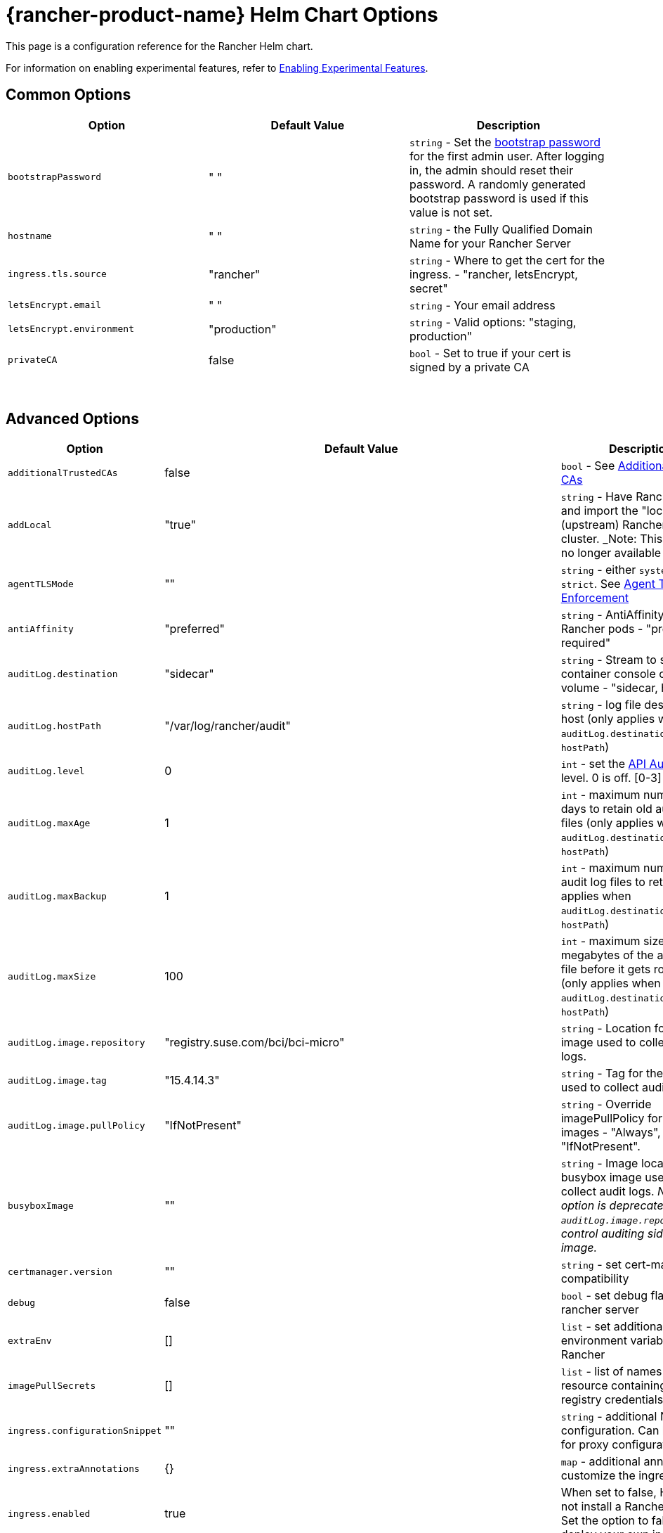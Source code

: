 = {rancher-product-name} Helm Chart Options
:keywords: ["rancher helm chart", "rancher helm options", "rancher helm chart options", "helm chart rancher", "helm options rancher", "helm chart options rancher"]

This page is a configuration reference for the Rancher Helm chart.

For information on enabling experimental features, refer to xref:rancher-admin/experimental-features/experimental-features.adoc[Enabling Experimental Features].

== Common Options

|===
| Option | Default Value | Description

| `bootstrapPassword`
| " "
| `string` - Set the <<_bootstrap_password,bootstrap password>> for the first admin user. After logging in, the admin should reset their password. A randomly generated bootstrap password is used if this value is not set.

| `hostname`
| " "
| `string` - the Fully Qualified Domain Name for your Rancher Server

| `ingress.tls.source`
| "rancher"
| `string` - Where to get the cert for the ingress. - "rancher, letsEncrypt, secret"

| `letsEncrypt.email`
| " "
| `string` - Your email address

| `letsEncrypt.environment`
| "production"
| `string` - Valid options: "staging, production"

| `privateCA`
| false
| `bool` - Set to true if your cert is signed by a private CA
|===

{blank} +

== Advanced Options

|===
| Option | Default Value | Description |

| `additionalTrustedCAs`
| false
| `bool` - See <<_additional_trusted_cas,Additional Trusted CAs>>
|

| `addLocal`
| "true"
| `string` - Have Rancher detect and import the "local" (upstream) Rancher server cluster.  _Note: This option is no longer available in v2.5.0.
|

| `agentTLSMode`
| ""
| `string` - either `system-store` or `strict`. See xref:./tls-settings.adoc#_agent_tls_enforcement[Agent TLS Enforcement]
|

| `antiAffinity`
| "preferred"
| `string` - AntiAffinity rule for Rancher pods - "preferred, required"
|

| `auditLog.destination`
| "sidecar"
| `string` - Stream to sidecar container console or hostPath volume - "sidecar, hostPath"
|

| `auditLog.hostPath`
| "/var/log/rancher/audit"
| `string` - log file destination on host (only applies when `auditLog.destination` is set to `hostPath`)
|

| `auditLog.level`
| 0
| `int` - set the xref:observability/logging/enable-api-audit-log.adoc[API Audit Log] level. 0 is off. [0-3]
|

| `auditLog.maxAge`
| 1
| `int` - maximum number of days to retain old audit log files (only applies when `auditLog.destination` is set to `hostPath`)
|

| `auditLog.maxBackup`
| 1
| `int` - maximum number of audit log files to retain (only applies when `auditLog.destination` is set to `hostPath`)
|

| `auditLog.maxSize`
| 100
| `int` - maximum size in megabytes of the audit log file before it gets rotated (only applies when `auditLog.destination` is set to `hostPath`)
|

| `auditLog.image.repository`
| "registry.suse.com/bci/bci-micro"
| `string` - Location for the image used to collect audit logs.
|

| `auditLog.image.tag`
| "15.4.14.3"
| `string` - Tag for the image used to collect audit logs.
|

| `auditLog.image.pullPolicy`
| "IfNotPresent"
| `string` - Override imagePullPolicy for auditLog images - "Always", "Never", "IfNotPresent".
|

| `busyboxImage`
| ""
| `string` - Image location for busybox image used to collect audit logs. _Note: This option is deprecated use `auditLog.image.repository` to control auditing sidecar image._
|

| `certmanager.version`
| ""
| `string` - set cert-manager compatibility
|

| `debug`
| false
| `bool` - set debug flag on rancher server
|

| `extraEnv`
| []
| `list` - set additional environment variables for Rancher
|

| `imagePullSecrets`
| []
| `list` - list of names of Secret resource containing private registry credentials
|

| `ingress.configurationSnippet`
| ""
| `string` - additional Nginx configuration. Can be used for proxy configuration.
|

| `ingress.extraAnnotations`
| {}
| `map` - additional annotations to customize the ingress
|

| `ingress.enabled`
| true
| When set to false, Helm will not install a Rancher ingress. Set the option to false to deploy your own ingress.
|

| `letsEncrypt.ingress.class`
| ""
| `string` - optional ingress class for the cert-manager acmesolver ingress that responds to the Let's Encrypt ACME challenges. Options: traefik, nginx.
|

| `noProxy`
| "127.0.0.0/8,10.0.0.0/8,172.16.0.0/12,192.168.0.0/16,.svc,.cluster.local,cattle-system.svc"
| `string` - comma separated list of hostnames or ip address not to use the proxy
|

| `proxy`
| ""
| `string` - HTTP[S] proxy server for Rancher
|

| `rancherImage`
| "rancher/rancher"
| `string` - rancher image source
|

| `rancherImagePullPolicy`
| "IfNotPresent"
| `string` - Override imagePullPolicy for rancher server images - "Always", "Never", "IfNotPresent"
|

| `rancherImageTag`
| same as chart version
| `string` - rancher/rancher image tag
|

| `replicas`
| 3
| `int` - Number of Rancher server replicas. Setting to -1 will dynamically choose 1, 2, or 3 based on the number of available nodes in the cluster.
|

| `resources`
| {}
| `map` - rancher pod resource requests & limits
|

| `restrictedAdmin`
| `false`
| `bool` - When this option is set to `true`, the initial Rancher user has restricted access to the local Kubernetes cluster to prevent privilege escalation. For more information, see the section about the xref:rancher-admin/users/authn-and-authz/manage-role-based-access-control-rbac/global-permissions.adoc#_restricted_admin[restricted-admin role.] _Note: this option is deprecated, and may be removed in v2.10.0 or later.
|

| `systemDefaultRegistry`
| ""
| `string` - private registry to be used for all system container images, e.g., `+https://registry.example.com/+`
|

| `tls`
| "ingress"
| `string` - See <<_external_tls_termination,External TLS Termination>> for details. - "ingress, external"
|

| `useBundledSystemChart`
| `false`
| `bool` - select to use the system-charts packaged with Rancher server. This option is used for air gapped installations.
|

| `global.cattle.psp.enabled`
| `true`
| `bool` - select 'false' to disable PSPs for Kubernetes v1.25 and above when using Rancher v2.7.2-v2.7.4. When using Rancher v2.7.5 and above, Rancher attempts to detect if a cluster is running a Kubernetes version where PSPs are not supported, and will default it's usage of PSPs to false if it can determine that PSPs are not supported in the cluster. Users can still manually override this by explicitly providing `true` or `false` for this value. Rancher will still use PSPs by default in clusters which support PSPs (such as clusters running Kubernetes v1.24 or lower).
|
|===

=== Bootstrap Password

You can xref:installation-and-upgrade/resources/bootstrap-password.adoc[set a specific bootstrap password] during Rancher installation. If you don't set a specific bootstrap password, Rancher randomly generates a password for the first admin account.

When you log in for the first time, use the bootstrap password you set to log in. If you did not set a bootstrap password, the Rancher UI shows commands that can be used to xref:installation-and-upgrade/resources/bootstrap-password.adoc#_retrieving_the_bootstrap_password[retrieve the bootstrap password]. Run those commands and log in to the account. After you log in for the first time, you are asked to reset the admin password.

=== API Audit Log

Enabling the xref:observability/logging/enable-api-audit-log.adoc[API Audit Log].

You can collect this log as you would any container log. Enable xref:observability/logging/logging.adoc[logging] for the `System` Project on the Rancher server cluster.

[,plain]
----
--set auditLog.level=1
----

By default enabling Audit Logging will create a sidecar container in the Rancher pod. This container (`rancher-audit-log`) will stream the log to `stdout`. You can collect this log as you would any container log. When using the sidecar as the audit log destination, the `hostPath`, `maxAge`, `maxBackups`, and `maxSize` options do not apply. It's advised to use your OS or Docker daemon's log rotation features to control disk space use. Enable xref:observability/logging/logging.adoc[logging] for the Rancher server cluster or System Project.

Set the `auditLog.destination` to `hostPath` to forward logs to volume shared with the host system instead of streaming to a sidecar container. When setting the destination to `hostPath` you may want to adjust the other auditLog parameters for log rotation.

=== Setting Extra Environment Variables

You can set extra environment variables for Rancher server using `extraEnv`. This list is passed to the Rancher deployment in its YAML format. It is embedded under `env` for the Rancher container. Refer to the Kubernetes documentation for setting container environment variables, `extraEnv` can use any of the keys referenced in https://kubernetes.io/docs/tasks/inject-data-application/define-environment-variable-container/#define-an-environment-variable-for-a-container[Define Environment Variables for a Container].

Consider an example that uses the `name` and `value` keys:

[,plain]
----
--set 'extraEnv[0].name=CATTLE_TLS_MIN_VERSION'
--set 'extraEnv[0].value=1.0'
----

If passing sensitive data as the value for an environment variable, such as proxy authentication credentials, it is strongly recommended that a secret reference is used. This will prevent sensitive data from being exposed in Helm or the Rancher deployment.

Consider an example that uses the `name`, `valueFrom.secretKeyRef.name`, and `valueFrom.secretKeyRef.key` keys. See example in <<_http_proxy,HTTP Proxy>>

=== TLS Settings

When you install Rancher inside of a Kubernetes cluster, TLS is offloaded at the cluster's ingress controller. The possible TLS settings depend on the used ingress controller.

See xref:installation-and-upgrade/references/tls-settings.adoc[TLS settings] for more information and options.

=== Import `local` Cluster

By default Rancher server will detect and import the `local` cluster it's running on. User with access to the `local` cluster will essentially have "root" access to all the clusters managed by Rancher server.

[CAUTION]
====

If you turn addLocal off, most Rancher v2.5 features won't work, including the EKS provisioner.
====


If this is a concern in your environment you can set this option to "false" on your initial install.

This option is only effective on the initial Rancher install. See https://github.com/rancher/rancher/issues/16522[Issue 16522] for more information.

[,plain]
----
--set addLocal="false"
----

=== Customizing your Ingress

To customize or use a different ingress with Rancher server you can set your own Ingress annotations.

Example on setting a custom certificate issuer:

[,plain]
----
--set ingress.extraAnnotations.'cert-manager\.io/cluster-issuer'=issuer-name
----

Example on setting a static proxy header with `ingress.configurationSnippet`. This value is parsed like a template so variables can be used.

[,plain]
----
--set ingress.configurationSnippet='more_set_input_headers X-Forwarded-Host {{ .Values.hostname }};'
----

=== HTTP Proxy

Rancher requires internet access for some functionality (Helm charts). Use `proxy` to set your proxy server or use `extraEnv` to set the `HTTPS_PROXY` environment variable to point to your proxy server.

Add your IP exceptions to the `noProxy` chart value as a comma separated list. Make sure you add the following values:

* Pod cluster IP range (default: `10.42.0.0/16`).
* Service cluster IP range (default: `10.43.0.0/16`).
* Internal cluster domains (default: `.svc,.cluster.local`).
* Any worker cluster `controlplane` nodes.
Rancher supports CIDR notation ranges in this list.

When not including sensitive data, the `proxy` or `extraEnv` chart options can be used. When using `extraEnv` the `noProxy` Helm option is ignored. Therefore, the `NO_PROXY` environment variable must also be set with `extraEnv`.

The following is an example of setting proxy using the `proxy` chart option:

[,plain]
----
--set proxy="http://<proxy_url:proxy_port>/"
----

Example of setting proxy using the `extraEnv` chart option:

[,plain]
----
--set extraEnv[1].name=HTTPS_PROXY
--set extraEnv[1].value="http://<proxy_url>:<proxy_port>/"
--set extraEnv[2].name=NO_PROXY
--set extraEnv[2].value="127.0.0.0/8\,10.0.0.0/8\,172.16.0.0/12\,192.168.0.0/16\,.svc\,.cluster.local"
----

When including sensitive data, such as proxy authentication credentials, use the `extraEnv` option with `valueFrom.secretRef` to prevent sensitive data from being exposed in Helm or the Rancher deployment.

The following is an example of using `extraEnv` to configure proxy. This example secret would contain the value `"http://<username>:<password>@<proxy_url>:<proxy_port>/"` in the secret's `"https-proxy-url"` key:

[,plain]
----
--set extraEnv[1].name=HTTPS_PROXY
--set extraEnv[1].valueFrom.secretKeyRef.name=secret-name
--set extraEnv[1].valueFrom.secretKeyRef.key=https-proxy-url
--set extraEnv[2].name=NO_PROXY
--set extraEnv[2].value="127.0.0.0/8\,10.0.0.0/8\,172.16.0.0/12\,192.168.0.0/16\,.svc\,.cluster.local"
----

To learn more about how to configure environment variables, refer to https://kubernetes.io/docs/tasks/inject-data-application/define-environment-variable-container/#define-an-environment-variable-for-a-container[Define Environment Variables for a Container].

=== Additional Trusted CAs

If you have private registries, catalogs or a proxy that intercepts certificates, you may need to add more trusted CAs to Rancher.

[,plain]
----
--set additionalTrustedCAs=true
----

Once the Rancher deployment is created, copy your CA certs in pem format into a file named `ca-additional.pem` and use `kubectl` to create the `tls-ca-additional` secret in the `cattle-system` namespace.

[,plain]
----
kubectl -n cattle-system create secret generic tls-ca-additional --from-file=ca-additional.pem=./ca-additional.pem
----

=== Private Registry and Air Gap Installs

For details on installing Rancher with a private registry, see the xref:installation-and-upgrade/other-installation-methods/air-gapped/air-gapped.adoc[air gap installation docs.]

== External TLS Termination

We recommend configuring your load balancer as a Layer 4 balancer, forwarding plain 80/tcp and 443/tcp to the Rancher Management cluster nodes. The Ingress Controller on the cluster will redirect http traffic on port 80 to https on port 443.

You may terminate the SSL/TLS on a L7 load balancer external to the Rancher cluster (ingress). Use the `--set tls=external` option and point your load balancer at port http 80 on all of the Rancher cluster nodes. This will expose the Rancher interface on http port 80. Be aware that clients that are allowed to connect directly to the Rancher cluster will not be encrypted. If you choose to do this we recommend that you restrict direct access at the network level to just your load balancer.

[NOTE]
====

If you are using a Private CA signed certificate (or if `agent-tls-mode` is set to `strict`), add `--set privateCA=true` and see xref:installation-and-upgrade/resources/tls-secrets.adoc[Adding TLS Secrets - Using a Private CA Signed Certificate] to add the CA cert for Rancher.
====


Your load balancer must support long lived websocket connections and will need to insert proxy headers so Rancher can route links correctly.

=== Configuring Ingress for External TLS when Using NGINX v0.22

In NGINX v0.22, the behavior of NGINX has https://github.com/kubernetes/ingress-nginx/blob/06efac9f0b6f8f84b553f58ccecf79dc42c75cc6/Changelog.md[changed] regarding forwarding headers and external TLS termination. Therefore, in the scenario that you are using external TLS termination configuration with NGINX v0.22, you must enable the `use-forwarded-headers` option for ingress:

For RKE installations, edit the `cluster.yml` to add the following settings.

[,yaml]
----
ingress:
  provider: nginx
  options:
    use-forwarded-headers: 'true'
----

For RKE2 installations, you can create a custom `rke2-ingress-nginx-config.yaml` file at `/var/lib/rancher/rke2/server/manifests/rke2-ingress-nginx-config.yaml` containing this required setting to enable using forwarded headers with external TLS termination. Without this required setting applied, the external LB will continuously respond with redirect loops it receives from the ingress controller. (This can be created before or after rancher is installed, rke2 server agent will notice this addition and automatically apply it.)

[,yaml]
----
apiVersion: helm.cattle.io/v1
kind: HelmChartConfig
metadata:
  name: rke2-ingress-nginx
  namespace: kube-system
spec:
  valuesContent: |-
    controller:
      config:
        use-forwarded-headers: "true"
----

=== Required Headers

* `Host`
* `X-Forwarded-Proto`
* `X-Forwarded-Port`
* `X-Forwarded-For`

=== Recommended Timeouts

* Read Timeout: `1800 seconds`
* Write Timeout: `1800 seconds`
* Connect Timeout: `30 seconds`

=== Health Checks

Rancher will respond `200` to health checks on the `/healthz` endpoint.

=== Example NGINX config

This NGINX configuration is tested on NGINX 1.14.

[CAUTION]
====

This NGINX configuration is only an example and may not suit your environment. For complete documentation, see https://docs.nginx.com/nginx/admin-guide/load-balancer/http-load-balancer/[NGINX Load Balancing - HTTP Load Balancing].
====


* Replace `IP_NODE1`, `IP_NODE2` and `IP_NODE3` with the IP addresses of the nodes in your cluster.
* Replace both occurrences of `FQDN` to the DNS name for Rancher.
* Replace `/certs/fullchain.pem` and `/certs/privkey.pem` to the location of the server certificate and the server certificate key respectively.

----
worker_processes 4;
worker_rlimit_nofile 40000;

events {
    worker_connections 8192;
}

http {
    upstream rancher {
        server IP_NODE_1:80;
        server IP_NODE_2:80;
        server IP_NODE_3:80;
    }

    map $http_upgrade $connection_upgrade {
        default Upgrade;
        ''      close;
    }

    server {
        listen 443 ssl http2;
        server_name FQDN;
        ssl_certificate /certs/fullchain.pem;
        ssl_certificate_key /certs/privkey.pem;

        location / {
            proxy_set_header Host $host;
            proxy_set_header X-Forwarded-Proto $scheme;
            proxy_set_header X-Forwarded-Port $server_port;
            proxy_set_header X-Forwarded-For $proxy_add_x_forwarded_for;
            proxy_pass http://rancher;
            proxy_http_version 1.1;
            proxy_set_header Upgrade $http_upgrade;
            proxy_set_header Connection $connection_upgrade;
            # This allows the ability for the execute shell window to remain open for up to 15 minutes. Without this parameter, the default is 1 minute and will automatically close.
            proxy_read_timeout 900s;
            proxy_buffering off;
        }
    }

    server {
        listen 80;
        server_name FQDN;
        return 301 https://$server_name$request_uri;
    }
}
----

